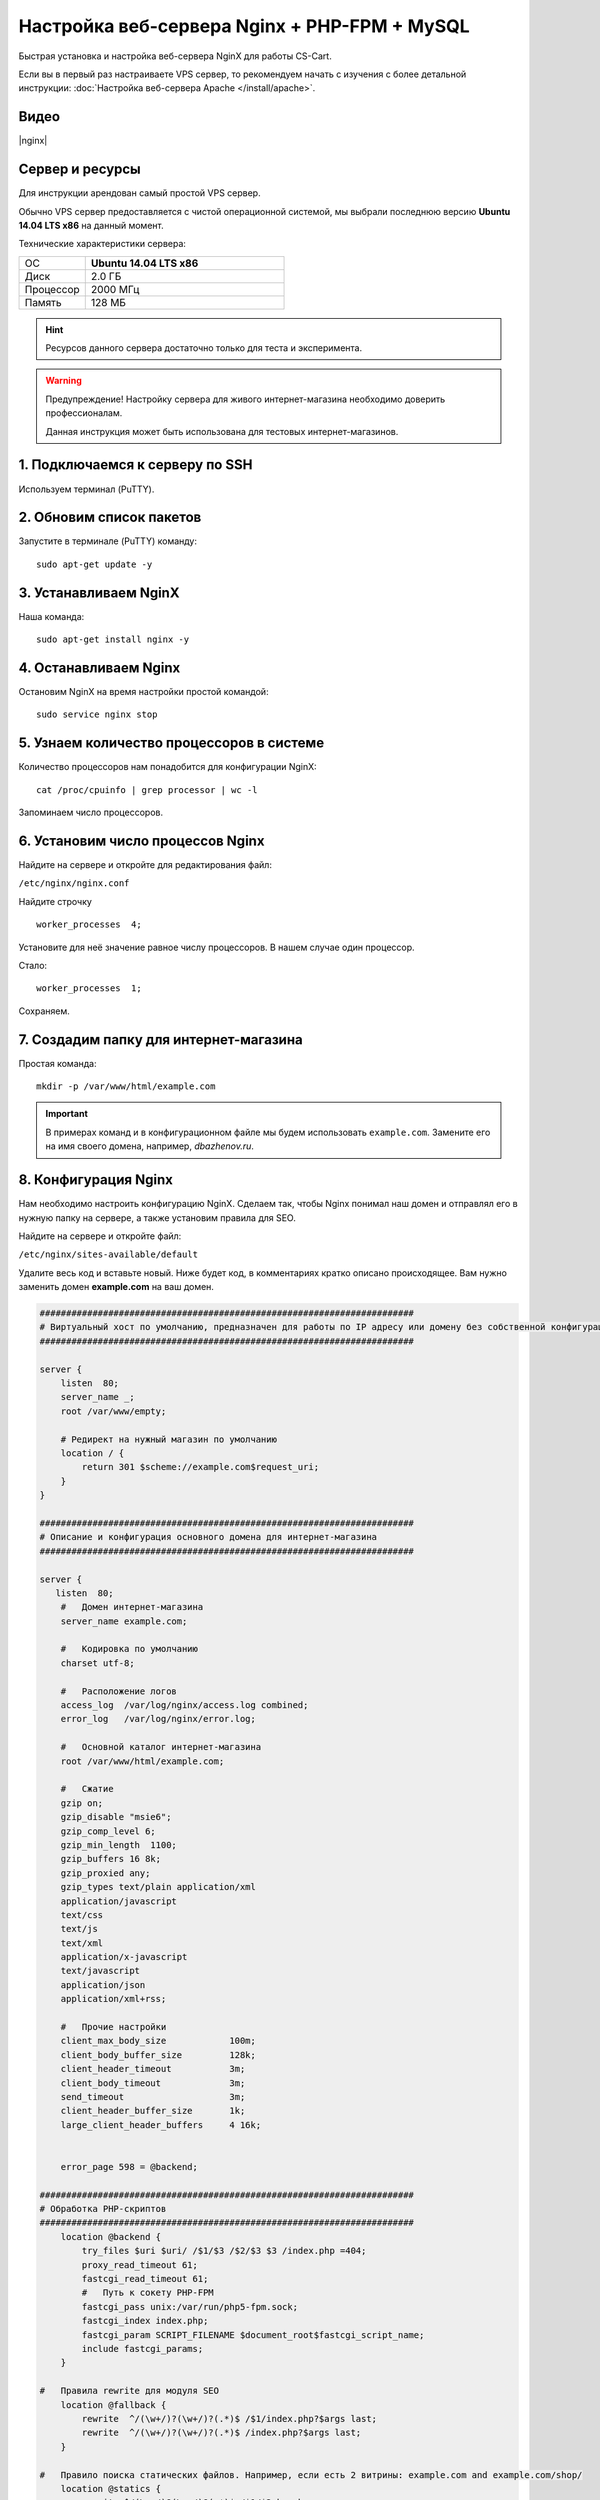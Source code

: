 *********************************************
Настройка веб-сервера Nginx + PHP-FPM + MySQL
*********************************************

Быстрая установка и настройка веб-сервера NginX для работы CS-Cart.

Если вы в первый раз настраиваете VPS сервер, то рекомендуем начать с изучения с более детальной инструкции: :doc:`Настройка веб-сервера Apache </install/apache>`.

Видео
=====

|nginx|

.. |nginx| raw:: html

   <iframe width="560" height="315" src="//www.youtube.com/embed/ljLyCC9SIgY" frameborder="0" allowfullscreen></iframe>

Сервер и ресурсы
================

Для инструкции арендован самый простой VPS сервер.

Обычно VPS сервер предоставляется с чистой операционной системой, мы выбрали последнюю версию **Ubuntu 14.04 LTS x86** на данный момент.

Технические характеристики сервера:

.. list-table::
   :widths: 10 30

   *    -   ОС

        -   **Ubuntu 14.04 LTS x86**

   *    -   Диск

        -   2.0 ГБ

   *    -   Процессор

        -   2000 МГц

   *    -   Память

        -   128 МБ


.. hint::

    Ресурсов данного сервера достаточно только для теста и эксперимента.


.. warning::

    Предупреждение! Настройку сервера для живого интернет-магазина необходимо доверить профессионалам.

    Данная инструкция может быть использована для тестовых интернет-магазинов.


1. Подключаемся к серверу по SSH
================================

Используем терминал (PuTTY).

2. Обновим список пакетов
=========================

Запустите в терминале (PuTTY) команду:

::

    sudo apt-get update -y


3. Устанавливаем NginX
======================

Наша команда:

::

    sudo apt-get install nginx -y


4. Останавливаем Nginx
======================

Остановим NginX на время настройки простой командой:

::

    sudo service nginx stop


5. Узнаем количество процессоров в системе
==========================================

Количество процессоров нам понадобится для конфигурации NginX:

::

    cat /proc/cpuinfo | grep processor | wc -l

Запоминаем число процессоров.


6. Установим число процессов Nginx
==================================

Найдите на сервере и откройте для редактирования файл:

``/etc/nginx/nginx.conf``

Найдите строчку

::

    worker_processes  4;

Установите для неё значение равное числу процессоров. В нашем случае один процессор.

Стало:

::

    worker_processes  1;

Сохраняем.

7. Создадим папку для интернет-магазина
=======================================

Простая команда:

::

    mkdir -p /var/www/html/example.com

.. important::

    В примерах команд и в конфигурационном файле мы будем использовать ``example.com``. Замените его на имя своего домена, например, *dbazhenov.ru*.


8. Конфигурация Nginx
=====================

Нам необходимо настроить конфигурацию NginX. Сделаем так, чтобы Nginx понимал наш домен и отправлял его в нужную папку на сервере, а также установим правила для SEO.

Найдите на сервере и откройте файл:

``/etc/nginx/sites-available/default``

Удалите весь код и вставьте новый. Ниже будет код, в комментариях кратко описано происходящее. Вам нужно заменить домен **example.com** на ваш домен.

.. code-block:: nginx

    #######################################################################
    # Виртуальный хост по умолчанию, предназначен для работы по IP адресу или домену без собственной конфигурации
    #######################################################################

    server {
        listen  80;
        server_name _;
        root /var/www/empty;

        # Редирект на нужный магазин по умолчанию
        location / {
            return 301 $scheme://example.com$request_uri;
        }
    }

    #######################################################################
    # Описание и конфигурация основного домена для интернет-магазина
    #######################################################################

    server {
       listen  80;
        #   Домен интернет-магазина
        server_name example.com;

        #   Кодировка по умолчанию
        charset utf-8;

        #   Расположение логов
        access_log  /var/log/nginx/access.log combined;
        error_log   /var/log/nginx/error.log;

        #   Основной каталог интернет-магазина
        root /var/www/html/example.com;

        #   Сжатие
        gzip on;
        gzip_disable "msie6";
        gzip_comp_level 6;
        gzip_min_length  1100;
        gzip_buffers 16 8k;
        gzip_proxied any;
        gzip_types text/plain application/xml
        application/javascript
        text/css
        text/js
        text/xml
        application/x-javascript
        text/javascript
        application/json
        application/xml+rss;

        #   Прочие настройки
        client_max_body_size            100m;
        client_body_buffer_size         128k;
        client_header_timeout           3m;
        client_body_timeout             3m;
        send_timeout                    3m;
        client_header_buffer_size       1k;
        large_client_header_buffers     4 16k;


        error_page 598 = @backend;

    #######################################################################
    # Обработка PHP-скриптов
    #######################################################################
        location @backend {
            try_files $uri $uri/ /$1/$3 /$2/$3 $3 /index.php =404;
            proxy_read_timeout 61;
            fastcgi_read_timeout 61;
            #   Путь к сокету PHP-FPM
            fastcgi_pass unix:/var/run/php5-fpm.sock;
            fastcgi_index index.php;
            fastcgi_param SCRIPT_FILENAME $document_root$fastcgi_script_name;
            include fastcgi_params;
        }

    #   Правила rewrite для модуля SEO
        location @fallback {
            rewrite  ^/(\w+/)?(\w+/)?(.*)$ /$1/index.php?$args last;
            rewrite  ^/(\w+/)?(\w+/)?(.*)$ /index.php?$args last;
        }

    #   Правило поиска статических файлов. Например, если есть 2 витрины: example.com and example.com/shop/
        location @statics {
            rewrite ^/(\w+/)?(\w+/)?(.*)$ /$1/$3 break;
            access_log off;
            try_files $uri $uri/ /$1/$3 /$2/$3 $3 @fallback;
            rewrite_log off;
            expires max;
            add_header Cache-Control public;
            add_header Access-Control-Allow-Origin *;
        }

    #   Точка входа в интернет-магазин
        location / {
        #   Главный скрипт
            index  index.php index.html index.htm;

        #   Для  работы API
            rewrite ^/(\w+/)?(\w+/)?api/(.*)$ /$1/api.php?_d=$3&ajax_custom=1&$args last;

        #   Логика поиска скрипта по порядку: файл, папка, скрипт
            try_files $uri $uri/ /$1/$3 /$2/$3 $3 @fallback;

        #######################################################################
        # Ограничиваем возвожность запуска PHP в каталогах. Для безопасности.
        #######################################################################

        #   Разрешаем запуск скриптов способов оплаты
                location ~ ^/(\w+/)?(\w+/)?app/payments/ {
                    return 404;
                    location ~ \.php$ {
                        return 598;
                    }
                }

        #   Разрешаем запуск скриптов способов оплаты
            location ~ ^/(\w+/)?(\w+/)?app/addons/paypal/payments/ {
                return 404;
                location ~ \.php$ {
                    return 598;
                }
            }

        #   Разрешаем запуск скрипта обмена данными с 1С
            location ~ ^/(\w+/)?(\w+/)?app/addons/rus_exim_1c/ {
                return 404;
                location ~ \.php$ {
                    return 598;
                }
            }

        #   Закрываем доступ к папке /app
            location ~ ^/(\w+/)?(\w+/)?app/ {
                return 404;
            }

        #   Запрещаем PHP в папке /design
            location ~ ^/(\w+/)?(\w+/)?design/ {
                allow all;
                location ~* \.([tT][pP][lL]|[pP][hH][pP].?)$ {
                    return 404;
                }
            }

        #   Закрываем доступ к бэкапам базы данных интернет-магазина снаружи
            location ~ ^/(\w+/)?(\w+/)?var/backups/ {
                return 404;
            }

            location ~ ^/(\w+/)?(\w+/)?var/restore/ {
                return 404;
            }

        #   Закрываем доступ к резервным копиям шаблонов
            location ~ ^/(\w+/)?(\w+/)?var/themes_repository/ {
                allow all;
                location ~* \.([tT][pP][lL]|[pP][hH][pP].?)$ {
                    return 404;
                }
            }

        #   Запрещаем PHP в папке /images
            location ~ ^/(\w+/)?(\w+/)?images/ {
                allow all;
                location ~* \.([pP][hH][pP].?)$ {
                    return 404;
                }
            }

        #   Запрещаем доступ к init.php
            location ~ ^/(\w+/)?(\w+/)?init.php {
                return 404;
            }

        #   Закрываем доступ к .tpl
            location ~* \.([tT][pP][lL].?)$ {
                return 404;
            }

        #   Закрываем доступ к .htaccess, .htpasswd и git
            location ~ /\.(ht|git) {
                return 404;
            }

        #   Разрешаем только статику в папке /var
            location ~ ^/(\w+/)?(\w+/)?var/ {
                return 404;
                location ~* \.(jpe?g|ico|gif|png|css|js|pdf|txt|tar|wof|woff|svg|ttf|csv|zip|xml|yml)$ {
                    allow all;
                    expires 1M;
                    add_header Cache-Control public;
                    add_header Access-Control-Allow-Origin *;
                }
            }

        #   Настройки статики, главное правило
            location ~* /(\w+/)?(\w+/)?(.+\.(jpe?g|ico|gif|png|css|js|pdf|txt|tar|wof|woff|svg|ttf|csv|zip|xml|yml)) {
                access_log off;
            #   Правило поиска статических файлов. Если файл не находится по адресу магазина, то ищем файл по правилу @statics.
            #   Например, если магазин находится в подпапке example.com/shop/             
                try_files $uri $uri/ /$1/$3 /$2/$3 $3 @statics;
                expires max;
                add_header Access-Control-Allow-Origin *;
                add_header Cache-Control public;
            }

            location ~* /(\w+/)?(\w+/)?(.+\.php)$ {
                return 598 ;
            }

            location ~* \.php$ {
                return 598 ;
            }

        }
    }

9. Перезапускаем nginx
======================

Опять терминал:

::

    sudo service nginx restart

10. Устанавливаем PHP-FPM
=========================

Одной командой:

::

    sudo apt-get install php5-fpm php5-mysql php5-curl php5-gd php-mail -y

Можете установить любую версию PHP, соответствующую :doc:`системным требованиям </install/system_requirements>`. Но в этом случае придется поменять конфигурацию nginx (*/etc/nginx/sites-available/default*) соответствующим образом. Например, если вы устанавливаете PHP7-FPM, вам придётся заменить путь к сокету PHP-FPM на ``/var/run/php/php7.0-fpm.sock``.

11. Установим MySQL
===================

Команда для установки MySQL:

::

    sudo apt-get install mysql-server -y

В процессе установки вам потребуется несколько раз ввести пароль. Не потеряйте пароль!


12. Установим PhpMyAdmin
========================

Ещё одной командой установим PhpMyAdmin для удобства работы с базой данных:

::

    sudo apt-get install phpmyadmin -y

Потребуется ввести пароль от MySQL.

Консоль попросит вас выбрать Apache2 или lighttpd во время установки, пропустите данный шаг, просто нажмите **ENTER**

13. Добавим конфигурацию Nginx для PhpMyAdmin
=============================================

Сделаем так, чтобы PhpMyAdmin открывался на отдельном поддомене: pma.example.com. Нам необходимо добавить в конфигурацию nginx новый раздел для поддомена.

Откройте на сервере файл:

``/etc/nginx/sites-available/default``

В конец файла добавьте конфигурацию для поддомена, который будет ссылаться на phpmyadmin. Просто скопируйте код в конец существующей конфигурации, замените example.com на ваш домен:

::

    #######################################################################
    # pma.example.com
    #######################################################################

    server {
        listen  80;

        #   Поддомен для phpmyadmin
        server_name pma.example.com www.pma.example.com;

        charset utf-8;

        #   Расположение логов
        access_log  /var/log/nginx/pma.example.com_access.log combined;
        error_log   /var/log/nginx/pma.example.com_error.log;

        #   Путь по которому будет ссылаться поддомен
        root /usr/share/phpmyadmin;
        index index.php index.html index.htm;

        location / {
            try_files $uri $uri/ =404;
        }

        location ~ \.php$ {
            root /usr/share/phpmyadmin;
            proxy_read_timeout 61;
            fastcgi_read_timeout 61;
            try_files $uri $uri/ =404;
            #   Путь к сокету PHP-FPM
            fastcgi_pass unix:/var/run/php5-fpm.sock;
            fastcgi_index index.php;
            fastcgi_param SCRIPT_FILENAME $document_root$fastcgi_script_name;
            include fastcgi_params;
        }
    }


14. Перезапускаем nginx
=======================

Вы уже знаете команду для перезагрузки nginx:

::

    sudo service nginx restart


15. Всё! Устанавливаем CS-Cart
==============================

*   Скопируйте архив с CS-Cart в папку домена на новом сервере (/var/www/html/example.com).

*   Распакуйте архив

*   Установите нужные права на файлы и папки.

*   Создайте базу данных для интернет-магазина в PhpMyAdmin

*   Завершите установку в бразере: :doc:`Установка в браузере </install/process/index>`

:doc:`Больше информации </install/index>`







